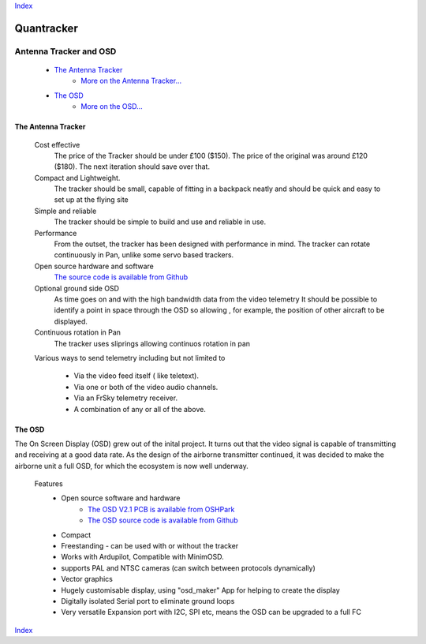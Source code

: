 Index_

===========
Quantracker 
===========

-----------------------
Antenna Tracker and OSD
-----------------------

   * `The Antenna Tracker`_
         + `More on the Antenna Tracker...`_

   * `The OSD`_
         + `More on the OSD...`_



.. * _`The Antenna Tracker`


.............................
The Antenna Tracker
.............................

   Cost effective
         The price of the Tracker should be under £100 ($150). The price of the original
         was around £120 ($180). The next iteration should save over that.

   Compact and Lightweight.
      The tracker should be small, capable of fitting in a backpack neatly
      and should be quick and easy to set up at the flying site

   Simple and reliable
      The tracker should be simple to build and use and reliable in use.

   Performance
      From the outset, the tracker has been designed with performance in mind.
      The tracker can rotate continuously in Pan, unlike some servo based trackers.

   Open source hardware and software
      `The source code is available from Github`_

   Optional ground side OSD
      As time goes on and with the high bandwidth data from the video telemetry
      It should be possible to identify a point in space through the OSD so allowing
      , for example, the position of other aircraft to be displayed.

   Continuous rotation in Pan
       The tracker uses sliprings allowing continuos rotation in pan

   Various ways to send telemetry including but not limited to
         
         + Via the video feed itself ( like teletext).
         + Via one or both of the video audio channels.
         + Via an FrSky telemetry receiver.
         + A combination of any or all of the above.

.. raw:: html

   <table><tr>
   <td>
   <iframe width="420" height="315" src="https://www.youtube.com/embed/uj_cmHMo7XM" 
   frameborder="0" allowfullscreen></iframe>
   </td>
   <td>
   <iframe width="420" height="315" src="https://www.youtube.com/embed/85SXBYkTdV0" 
   frameborder="0" allowfullscreen></iframe>
   </td>
   </tr></table>

.. `The OSD`_

.......
The OSD
.......

The On Screen Display (OSD) grew out of the inital project. 
It turns out that the video signal is capable of transmitting
and receiving at a good data rate. As the design of the airborne
transmitter continued, it was decided to make the
airborne unit a full OSD, for which the ecosystem is now well underway.


   Features
      * Open source software and hardware 
         +  `The OSD V2.1 PCB is available from OSHPark`_
         +  `The OSD source code is available from Github`_

      * Compact
      * Freestanding - can be used with or without the tracker
      * Works with Ardupilot, Compatible with MinimOSD. 
      * supports PAL and NTSC cameras (can switch between protocols dynamically)
      * Vector graphics
      * Hugely customisable display, using "osd_maker" App for helping to create the display
      * Digitally isolated Serial port to eliminate ground loops
      * Very versatile Expansion port with I2C, SPI etc, means the OSD can be upgraded to a full FC

.. raw:: html

   <table><tr>
   <td>
   <iframe width="420" height="315" src="https://www.youtube.com/embed/p4sV_m2vvSE" 
   frameborder="0" allowfullscreen></iframe>
   </td>
   <td>
   <iframe width="420" height="315" src="https://www.youtube.com/embed/Czrd15weBXM" 
   frameborder="0" allowfullscreen></iframe>
   </td>
   </tr></table>

Index_

.. _`The OSD V2.1 PCB is available from OSHPark`: https://oshpark.com/shared_projects/yiU4RsLa
.. _`The source code is available from Github`: https://github.com/kwikius/quantracker/tree/master
.. _`The OSD source code is available from Github`: https://github.com/kwikius/quantracker/tree/master/air/osd
.. _Index: index.html
.. _`More on the Antenna Tracker...`: ../../antenna_tracker/index.html
.. _`More on the OSD...` : osd_getting_started.html
